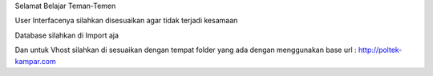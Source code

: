 Selamat Belajar Teman-Temen

User Interfacenya silahkan disesuaikan agar tidak terjadi kesamaan

Database silahkan di Import aja

Dan untuk Vhost silahkan di sesuaikan dengan tempat folder yang ada dengan menggunakan base url : http://poltek-kampar.com
